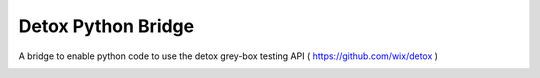 Detox Python Bridge
===========================

A bridge to enable python code to use the detox grey-box testing API ( https://github.com/wix/detox )


.. image:: https://secure.travis-ci.org/kpn-digital/detox_bridge.svg?branch=master
    :target:  http://travis-ci.org/kpn-digital/detox_bridge?branch=master

.. image:: https://img.shields.io/codecov/c/github/kpn-digital/detox_bridge/master.svg
    :target: http://codecov.io/github/kpn-digital/detox_bridge?branch=master

.. image:: https://img.shields.io/pypi/v/detox_bridge.svg
    :target: https://pypi.python.org/pypi/detox_bridge

.. image:: https://readthedocs.org/projects/detox_bridge/badge/?version=latest
    :target: http://detox_bridge.readthedocs.org/en/latest/?badge=latest
